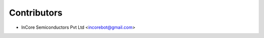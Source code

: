 .. See LICENSE for details

Contributors
=================
* InCore Semiconductors Pvt Ltd <incorebot@gmail.com>

